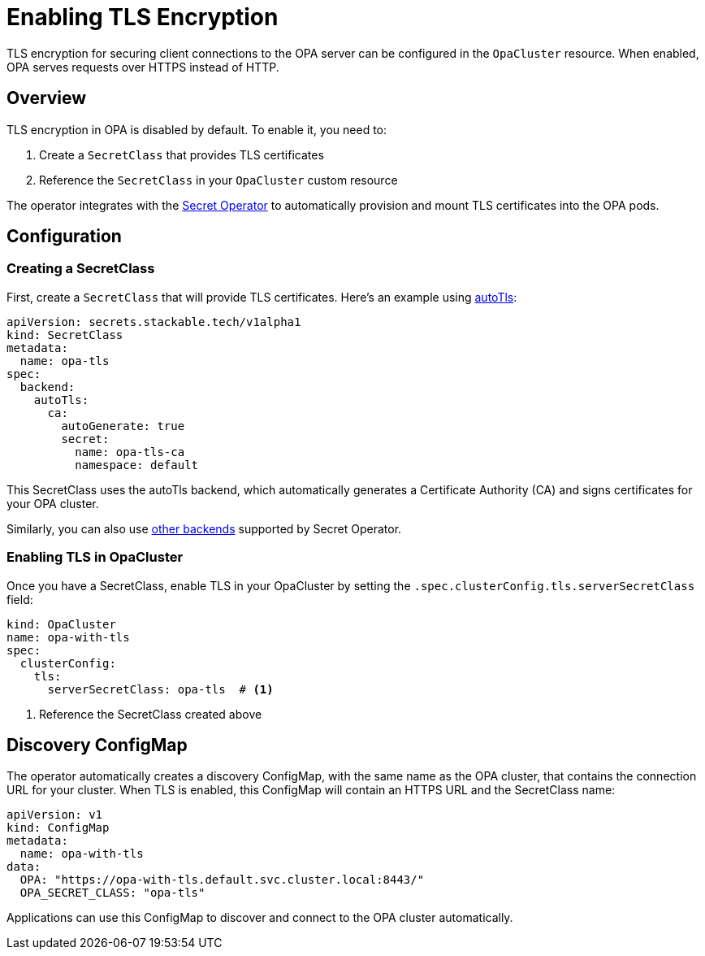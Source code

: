 = Enabling TLS Encryption
:description: Learn how to enable TLS encryption for your OPA cluster to secure client connections.

TLS encryption for securing client connections to the OPA server can be configured in the `OpaCluster` resource. When enabled, OPA serves requests over HTTPS instead of HTTP.

== Overview

TLS encryption in OPA is disabled by default. To enable it, you need to:

1. Create a `SecretClass` that provides TLS certificates
2. Reference the `SecretClass` in your `OpaCluster` custom resource

The operator integrates with the xref:secret-operator:index.adoc[Secret Operator] to automatically provision and mount TLS certificates into the OPA pods.

== Configuration

=== Creating a SecretClass

First, create a `SecretClass` that will provide TLS certificates. Here's an example using xref:secret-operator:secretclass.adoc#backend-autotls[autoTls]:

[source,yaml]
----
apiVersion: secrets.stackable.tech/v1alpha1
kind: SecretClass
metadata:
  name: opa-tls
spec:
  backend:
    autoTls:
      ca:
        autoGenerate: true
        secret:
          name: opa-tls-ca
          namespace: default
----

This SecretClass uses the autoTls backend, which automatically generates a Certificate Authority (CA) and signs certificates for your OPA cluster.

Similarly, you can also use xref:secret-operator:secretclass.adoc#backend[other backends] supported by Secret Operator.

=== Enabling TLS in OpaCluster

Once you have a SecretClass, enable TLS in your OpaCluster by setting the `.spec.clusterConfig.tls.serverSecretClass` field:

[source,yaml]
----
kind: OpaCluster
name: opa-with-tls
spec:
  clusterConfig:
    tls:
      serverSecretClass: opa-tls  # <1>
----
<1> Reference the SecretClass created above

== Discovery ConfigMap

The operator automatically creates a discovery ConfigMap, with the same name as the OPA cluster, that contains the connection URL for your cluster. When TLS is enabled, this ConfigMap will contain an HTTPS URL and the SecretClass name:

[source,yaml]
----
apiVersion: v1
kind: ConfigMap
metadata:
  name: opa-with-tls
data:
  OPA: "https://opa-with-tls.default.svc.cluster.local:8443/"
  OPA_SECRET_CLASS: "opa-tls"
----

Applications can use this ConfigMap to discover and connect to the OPA cluster automatically.
